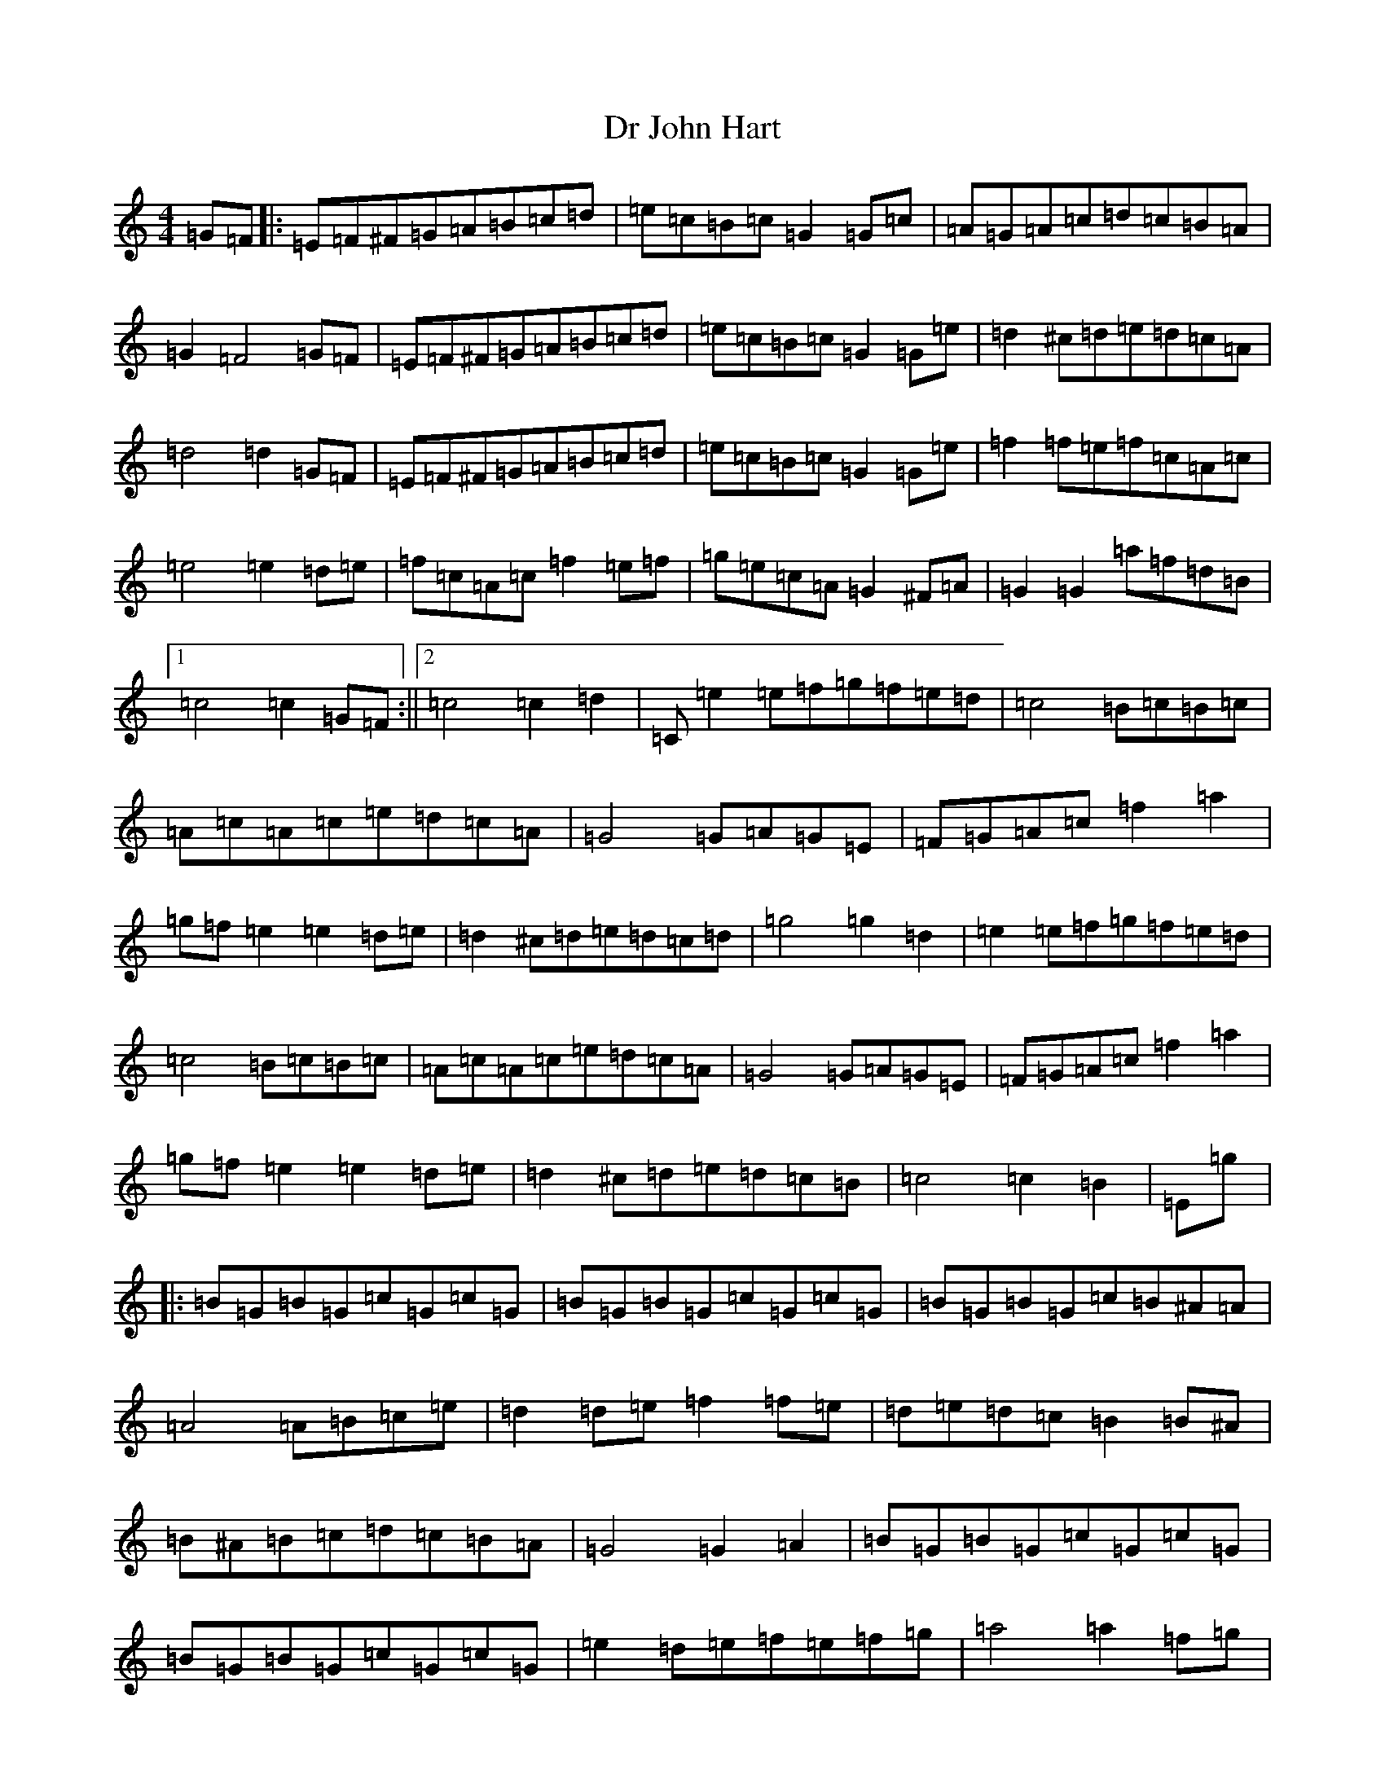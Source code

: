 X: 2156
T: Dr John Hart
S: https://thesession.org/tunes/11144#setting11144
R: barndance
M:4/4
L:1/8
K: C Major
=G=F|:=E=F^F=G=A=B=c=d|=e=c=B=c=G2=G=c|=A=G=A=c=d=c=B=A|=G2=F4=G=F|=E=F^F=G=A=B=c=d|=e=c=B=c=G2=G=e|=d2^c=d=e=d=c=A|=d4=d2=G=F|=E=F^F=G=A=B=c=d|=e=c=B=c=G2=G=e|=f2=f=e=f=c=A=c|=e4=e2=d=e|=f=c=A=c=f2=e=f|=g=e=c=A=G2^F=A|=G2=G2=a=f=d=B|1=c4=c2=G=F:||2=c4=c2=d2|=C=e2=e=f=g=f=e=d|=c4=B=c=B=c|=A=c=A=c=e=d=c=A|=G4=G=A=G=E|=F=G=A=c=f2=a2|=g=f=e2=e2=d=e|=d2^c=d=e=d=c=d|=g4=g2=d2|=e2=e=f=g=f=e=d|=c4=B=c=B=c|=A=c=A=c=e=d=c=A|=G4=G=A=G=E|=F=G=A=c=f2=a2|=g=f=e2=e2=d=e|=d2^c=d=e=d=c=B|=c4=c2=B2|=E=g|:=B=G=B=G=c=G=c=G|=B=G=B=G=c=G=c=G|=B=G=B=G=c=B^A=A|=A4=A=B=c=e|=d2=d=e=f2=f=e|=d=e=d=c=B2=B^A|=B^A=B=c=d=c=B=A|=G4=G2=A2|=B=G=B=G=c=G=c=G|=B=G=B=G=c=G=c=G|=e2=d=e=f=e=f=g|=a4=a2=f=g|=a=f=d=B^A=B=d=f|=g=e=B=A=G2=A=B|=c=A=c=e=d=B=d=f|1=e4=e2=G=A:||2=e4=e2=G=F|